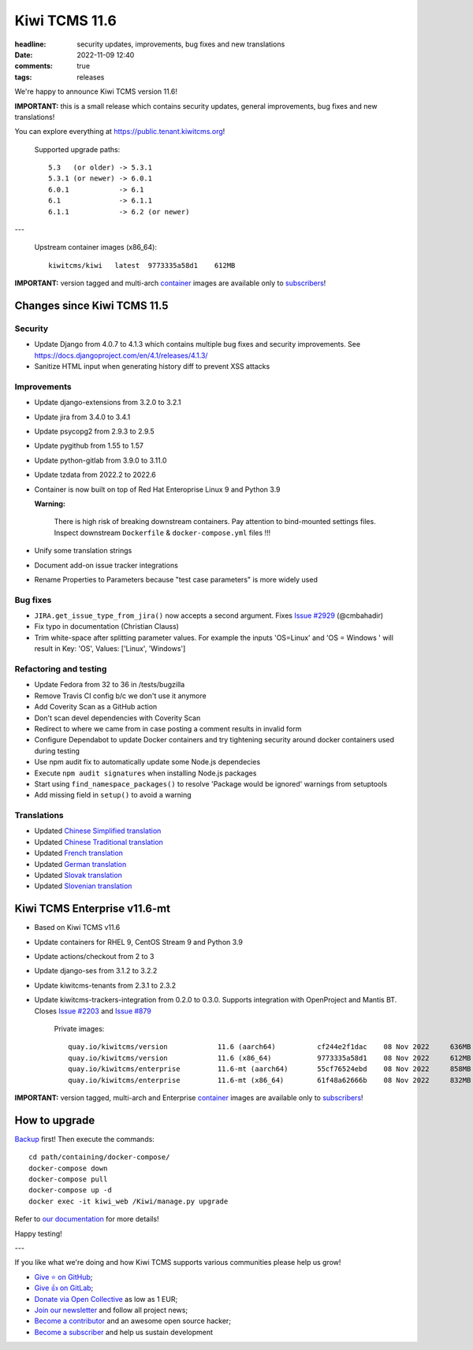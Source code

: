 Kiwi TCMS 11.6
##############

:headline: security updates, improvements, bug fixes and new translations
:date: 2022-11-09 12:40
:comments: true
:tags: releases


We're happy to announce Kiwi TCMS version 11.6!

**IMPORTANT:** this is a small release which contains security updates,
general improvements, bug fixes and new translations!

You can explore everything at
`https://public.tenant.kiwitcms.org <https://public.tenant.kiwitcms.org/>`_!


    Supported upgrade paths::
    
        5.3   (or older) -> 5.3.1
        5.3.1 (or newer) -> 6.0.1
        6.0.1            -> 6.1
        6.1              -> 6.1.1
        6.1.1            -> 6.2 (or newer)

---

    Upstream container images (x86_64)::
    
        kiwitcms/kiwi   latest  9773335a58d1    612MB

**IMPORTANT:** version tagged and multi-arch
`container <{filename}pages/containers.markdown>`_ images are available only to
`subscribers </#subscriptions>`_!


Changes since Kiwi TCMS 11.5
----------------------------

Security
~~~~~~~~

- Update Django from 4.0.7 to 4.1.3 which contains multiple bug fixes and
  security improvements. See https://docs.djangoproject.com/en/4.1/releases/4.1.3/
- Sanitize HTML input when generating history diff to prevent XSS attacks


Improvements
~~~~~~~~~~~~

- Update django-extensions from 3.2.0 to 3.2.1
- Update jira from 3.4.0 to 3.4.1
- Update psycopg2 from 2.9.3 to 2.9.5
- Update pygithub from 1.55 to 1.57
- Update python-gitlab from 3.9.0 to 3.11.0
- Update tzdata from 2022.2 to 2022.6
- Container is now built on top of Red Hat Enteroprise Linux 9 and Python 3.9

  **Warning:**

    There is high risk of breaking downstream containers. Pay attention to
    bind-mounted settings files. Inspect downstream ``Dockerfile`` & ``docker-compose.yml``
    files !!!

- Unify some translation strings
- Document add-on issue tracker integrations
- Rename Properties to Parameters because "test case parameters" is
  more widely used


Bug fixes
~~~~~~~~~

- ``JIRA.get_issue_type_from_jira()`` now accepts a second argument. Fixes
  `Issue #2929 <https://github.com/kiwitcms/Kiwi/issues/2929>`_ (@cmbahadir)
- Fix typo in documentation (Christian Clauss)
- Trim white-space after splitting parameter values. For example the inputs
  'OS=Linux' and 'OS = Windows ' will result in
  Key: 'OS', Values: ['Linux', 'Windows']


Refactoring and testing
~~~~~~~~~~~~~~~~~~~~~~~

- Update Fedora from 32 to 36 in /tests/bugzilla
- Remove Travis CI config b/c we don't use it anymore
- Add Coverity Scan as a GitHub action
- Don't scan devel dependencies with Coverity Scan
- Redirect to where we came from in case posting a comment results in invalid
  form
- Configure Dependabot to update Docker containers and try tightening security
  around docker containers used during testing
- Use npm audit fix to automatically update some Node.js dependecies
- Execute ``npm audit signatures`` when installing Node.js packages
- Start using ``find_namespace_packages()`` to resolve
  'Package would be ignored' warnings from setuptools
- Add missing field in ``setup()`` to avoid a warning


Translations
~~~~~~~~~~~~

- Updated `Chinese Simplified translation <https://crowdin.com/project/kiwitcms/zh-CN#>`_
- Updated `Chinese Traditional translation <https://crowdin.com/project/kiwitcms/zh-TW#>`_
- Updated `French translation <https://crowdin.com/project/kiwitcms/fr#>`_
- Updated `German translation <https://crowdin.com/project/kiwitcms/de#>`_
- Updated `Slovak translation <https://crowdin.com/project/kiwitcms/sk#>`_
- Updated `Slovenian translation <https://crowdin.com/project/kiwitcms/sl#>`_


Kiwi TCMS Enterprise v11.6-mt
-----------------------------

- Based on Kiwi TCMS v11.6
- Update containers for RHEL 9, CentOS Stream 9 and Python 3.9
- Update actions/checkout from 2 to 3
- Update django-ses from 3.1.2 to 3.2.2
- Update kiwitcms-tenants from 2.3.1 to 2.3.2
- Update kiwitcms-trackers-integration from 0.2.0 to 0.3.0.
  Supports integration with OpenProject and Mantis BT.
  Closes `Issue #2203 <https://github.com/kiwitcms/Kiwi/issues/2203>`_ and
  `Issue #879 <https://github.com/kiwitcms/Kiwi/issues/879>`_


    Private images::

        quay.io/kiwitcms/version            11.6 (aarch64)          cf244e2f1dac    08 Nov 2022     636MB
        quay.io/kiwitcms/version            11.6 (x86_64)           9773335a58d1    08 Nov 2022     612MB
        quay.io/kiwitcms/enterprise         11.6-mt (aarch64)       55cf76524ebd    08 Nov 2022     858MB
        quay.io/kiwitcms/enterprise         11.6-mt (x86_64)        61f48a62666b    08 Nov 2022     832MB


**IMPORTANT:** version tagged, multi-arch and Enterprise
`container <{filename}pages/containers.markdown>`_ images are available only to
`subscribers </#subscriptions>`_!


How to upgrade
---------------

`Backup <{filename}2018-07-30-docker-backup.markdown>`_ first!
Then execute the commands::

    cd path/containing/docker-compose/
    docker-compose down
    docker-compose pull
    docker-compose up -d
    docker exec -it kiwi_web /Kiwi/manage.py upgrade

Refer to
`our documentation <https://kiwitcms.readthedocs.io/en/latest/installing_docker.html#upgrading>`_
for more details!

Happy testing!

---

If you like what we're doing and how Kiwi TCMS supports various communities
please help us grow!

- `Give ⭐ on GitHub <https://github.com/kiwitcms/Kiwi/stargazers>`_;
- `Give 👍 on GitLab <https://gitlab.com/gitlab-org/gitlab/-/issues/334558>`_;
- `Donate via Open Collective <https://opencollective.com/kiwitcms/donate>`_ as low as 1 EUR;
- `Join our newsletter <https://kiwitcms.us17.list-manage.com/subscribe/post?u=9b57a21155a3b7c655ae8f922&id=c970a37581>`_
  and follow all project news;
- `Become a contributor <https://kiwitcms.readthedocs.io/en/latest/contribution.html>`_
  and an awesome open source hacker;
- `Become a subscriber </#subscriptions>`_ and help us sustain development

